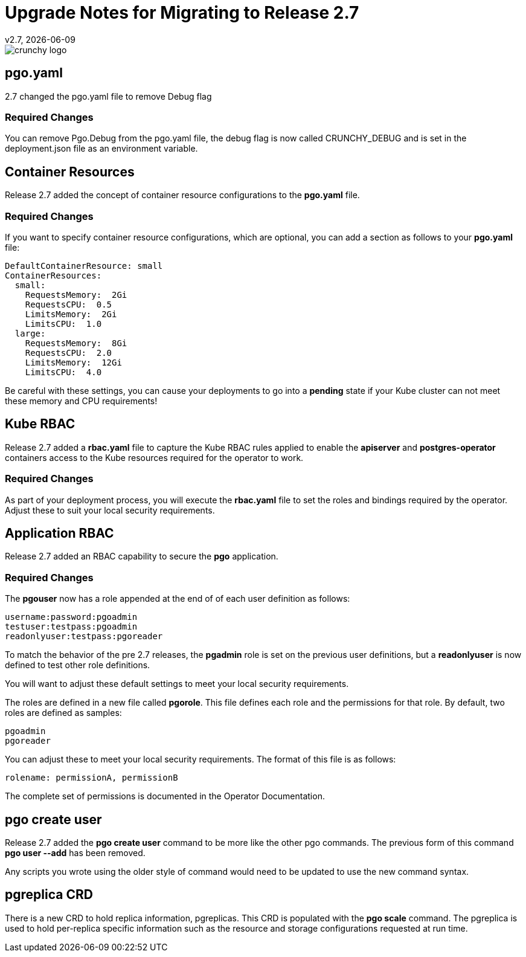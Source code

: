 = Upgrade Notes for Migrating to Release 2.7
v2.7, {docdate}

image::crunchy_logo.png?raw=true[]

== pgo.yaml

2.7 changed the pgo.yaml file to remove Debug flag

=== Required Changes

You can remove Pgo.Debug from the pgo.yaml file, the debug flag is
now called CRUNCHY_DEBUG and is set in the deployment.json file as
an environment variable.

== Container Resources

Release 2.7 added the concept of container resource configurations
to the *pgo.yaml* file.

=== Required Changes

If you want to specify container resource configurations, which are
optional, you can add a section as follows to your *pgo.yaml* file:
....
DefaultContainerResource: small
ContainerResources:
  small:
    RequestsMemory:  2Gi
    RequestsCPU:  0.5
    LimitsMemory:  2Gi
    LimitsCPU:  1.0
  large:
    RequestsMemory:  8Gi
    RequestsCPU:  2.0
    LimitsMemory:  12Gi
    LimitsCPU:  4.0
....

Be careful with these settings, you can cause your deployments to
go into a *pending* state if your Kube cluster can not meet these
memory and CPU requirements!

== Kube RBAC

Release 2.7 added a *rbac.yaml* file to capture the Kube RBAC
rules applied to enable the *apiserver* and *postgres-operator*
containers access to the Kube resources required for
the operator to work.

=== Required Changes

As part of your deployment process, you will execute
the *rbac.yaml* file to set the roles and bindings required
by the operator.  Adjust these to suit your local security
requirements.

== Application RBAC

Release 2.7 added an RBAC capability to secure the *pgo*
application.  

=== Required Changes

The *pgouser* now has a role appended at the end of
of each user definition as follows:
....
username:password:pgoadmin
testuser:testpass:pgoadmin
readonlyuser:testpass:pgoreader
....

To match the behavior of the pre 2.7 releases, the *pgadmin* role
is set on the previous user definitions, but a *readonlyuser* is
now defined to test other role definitions.

You will want to adjust these default settings to meet your
local security requirements.

The roles are defined in a new file called *pgorole*.  This
file defines each role and the permissions for that role.  By
default, two roles are defined as samples:
....
pgoadmin
pgoreader
....

You can adjust these to meet your local security requirements.  The
format of this file is as follows:
....
rolename: permissionA, permissionB
....

The complete set of permissions is documented in the Operator Documentation.


== pgo create user	

Release 2.7 added the *pgo create user* command to be more like
the other pgo commands.  The previous form of this command *pgo user --add*
has been removed.

Any scripts you wrote using the older style of command would need
to be updated to use the new command syntax.


== pgreplica CRD

There is a new CRD to hold replica information, pgreplicas.  This
CRD is populated with the *pgo scale* command.  The pgreplica
is used to hold per-replica specific information such as the
resource and storage configurations requested at run time.

